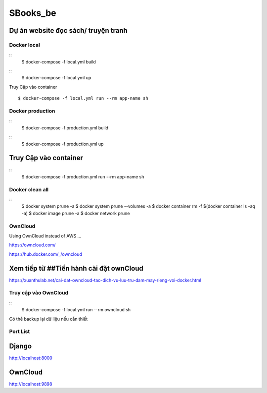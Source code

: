 SBooks_be
=========

Dự án website đọc sách/ truyện tranh
^^^^^^^^^^^^^^^^^^^^^^^^^^^^^^^^^^^^^

Docker local
------------

::
  $ docker-compose -f local.yml build
::
  $ docker-compose -f local.yml up

Truy Cập vào container
::
  $ docker-compose -f local.yml run --rm app-name sh

Docker production
------------
::
  $ docker-compose -f production.yml build
::
  $ docker-compose -f production.yml up

Truy Cập vào container
^^^^^^^^^^^^^^^^^^^^^^

::
  $ docker-compose -f production.yml run --rm app-name sh

Docker clean all
------------

::
  $ docker system prune -a
  $ docker system prune --volumes -a
  $ docker container rm -f $(docker container ls -aq -a)
  $ docker image prune -a
  $ docker network prune

OwnCloud
------------
Using OwnCloud instead of AWS ...

https://owncloud.com/

https://hub.docker.com/_/owncloud


Xem tiếp từ ##Tiến hành cài đặt ownCloud
^^^^^^^^^^^^^^^^^^^^^^^^^^^^^^^^^^^^^^^^

https://xuanthulab.net/cai-dat-owncloud-tao-dich-vu-luu-tru-dam-may-rieng-voi-docker.html

Truy cập vào OwnCloud
------------

::
  $ docker-compose -f local.yml run --rm owncloud sh

Có thể backup lại dữ liệu nếu cần thiết

Port List
------------


Django
^^^^^^

http://localhost:8000

OwnCloud
^^^^^^^^

http://localhost:9898